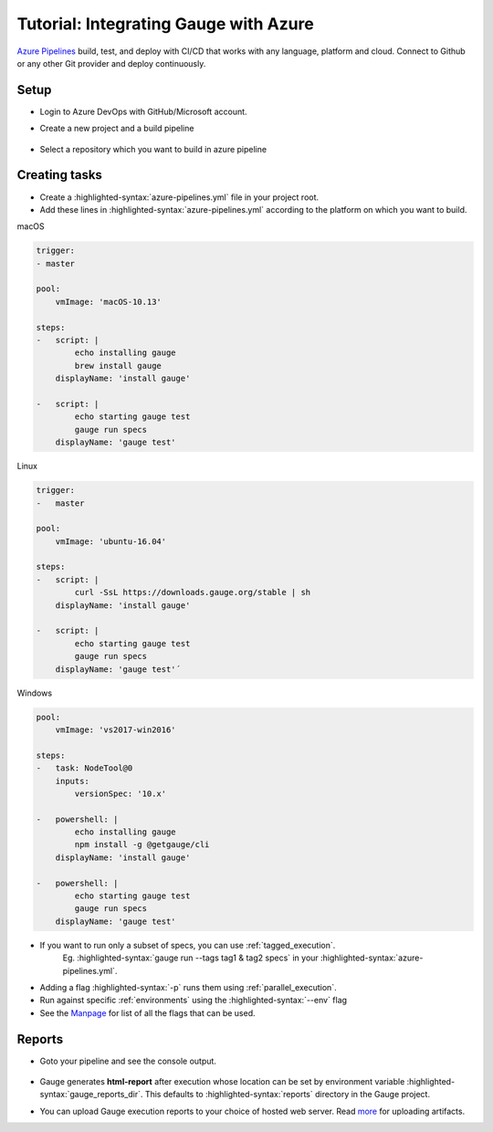 .. meta::
    :description: A tutorial on how to integrate Gauge with Azure
    :keywords: testing gauge azure automation

.. role:: heading

.. cssclass:: topic

:heading:`Tutorial: Integrating Gauge with Azure`
=================================================

`Azure Pipelines <https://dev.azure.com/>`__ build, test, and deploy with CI/CD that works with any language, platform and cloud.
Connect to Github or any other Git provider and deploy continuously.

Setup
-----

-  Login to Azure DevOps with GitHub/Microsoft account.
-  Create a new project and a build pipeline

    .. image:: images/azure_new_pipeline.png

- Select a repository which you want to build in azure pipeline

    .. image:: images/azure_github_repo.png


Creating tasks
--------------

-  Create a :highlighted-syntax:`azure-pipelines.yml` file in your project root.
-  Add these lines in :highlighted-syntax:`azure-pipelines.yml` according to the platform on which
   you want to build.

.. cssclass:: example

macOS

.. code-block:: yaml

        trigger:
        - master

        pool:
            vmImage: 'macOS-10.13'

        steps:
        -   script: |
                echo installing gauge
                brew install gauge
            displayName: 'install gauge'

        -   script: |
                echo starting gauge test
                gauge run specs
            displayName: 'gauge test'

.. cssclass:: example

Linux

.. code-block:: yaml

        trigger:
        -   master

        pool:
            vmImage: 'ubuntu-16.04'

        steps:
        -   script: |
                curl -SsL https://downloads.gauge.org/stable | sh
            displayName: 'install gauge'

        -   script: |
                echo starting gauge test
                gauge run specs
            displayName: 'gauge test'´


.. cssclass:: example

Windows

.. code-block:: yaml

    pool:
        vmImage: 'vs2017-win2016'

    steps:
    -   task: NodeTool@0
        inputs:
            versionSpec: '10.x'

    -   powershell: |
            echo installing gauge
            npm install -g @getgauge/cli
        displayName: 'install gauge'

    -   powershell: |
            echo starting gauge test
            gauge run specs
        displayName: 'gauge test'

-  If you want to run only a subset of specs, you can use :ref:`tagged_execution`.
    Eg. :highlighted-syntax:`gauge run --tags tag1 & tag2 specs` in your :highlighted-syntax:`azure-pipelines.yml`.

-  Adding a flag :highlighted-syntax:`-p` runs them using :ref:`parallel_execution`.
-  Run against specific :ref:`environments` using the :highlighted-syntax:`--env` flag
-  See the `Manpage <https://manpage.gauge.org>`__ for list of all the flags that can be used.


Reports
-------

-  Goto your pipeline and see the console output.

   .. figure:: images/azure_console_output.png
      :alt: console output

-  Gauge generates **html-report** after execution whose location can be
   set by environment variable :highlighted-syntax:`gauge_reports_dir`. This defaults to
   :highlighted-syntax:`reports` directory in the Gauge project.

-  You can upload Gauge execution reports to your choice of hosted web
   server. Read `more <https://docs.microsoft.com/en-us/azure/devops/artifacts/>`__ for
   uploading artifacts.
